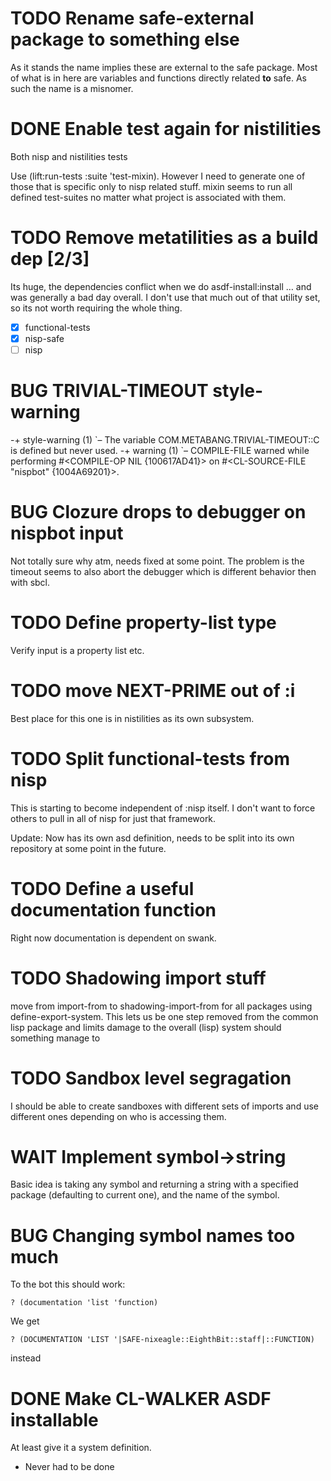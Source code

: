 * TODO Rename safe-external package to something else
As it stands the name implies these are external to the safe
package. Most of what is in here are variables and functions directly
related *to* safe. As such the name is a misnomer.

* DONE Enable test again for nistilities
  CLOSED: [2009-12-15 Tue 21:00]
  :LOGBOOK:
  - State "DONE"       from "TODO"       [2009-12-15 Tue 21:00]
  :END:
Both nisp and nistilities tests

Use (lift:run-tests :suite 'test-mixin). However I need to generate one
of those that is specific only to nisp related stuff. mixin seems to run
all defined test-suites no matter what project is associated with them.

* TODO Remove metatilities as a build dep [2/3]
  DEADLINE: <2009-12-27 Sun>
  Its huge, the dependencies conflict when we do asdf-install:install
  ... and was generally a bad day overall. I don't use that much out of
  that utility set, so its not worth requiring the whole thing.

  - [X] functional-tests
  - [X] nisp-safe
  - [ ] nisp

* BUG TRIVIAL-TIMEOUT style-warning
-+  style-warning (1)
 `-- The variable COM.METABANG.TRIVIAL-TIMEOUT::C is defined but never used.
-+  warning (1)
 `-- COMPILE-FILE warned while performing #<COMPILE-OP NIL {100617AD41}> on
     #<CL-SOURCE-FILE "nispbot" {1004A69201}>.

* BUG Clozure drops to debugger on nispbot input
  Not totally sure why atm, needs fixed at some point. The problem is
  the timeout seems to also abort the debugger which is different
  behavior then with sbcl.

* TODO Define property-list type
  Verify input is a property list etc.
* TODO move NEXT-PRIME out of :i
  Best place for this one is in nistilities as its own subsystem.

* TODO Split functional-tests from nisp
  DEADLINE: <2009-12-29 Tue>
  This is starting to become independent of :nisp itself. I don't want
  to force others to pull in all of nisp for just that framework.

  Update: Now has its own asd definition, needs to be split into its own
  repository at some point in the future.

* TODO Define a useful documentation function
Right now documentation is dependent on swank.

* TODO Shadowing import stuff
move from import-from to shadowing-import-from for all packages using
define-export-system. This lets us be one step removed from the common
lisp package and limits damage to the overall (lisp) system should
something manage to

* TODO Sandbox level segragation
I should be able to create sandboxes with different sets of imports
and use different ones depending on who is accessing them.




* WAIT Implement symbol->string
  :LOGBOOK:
  - State "WAIT"       from "TODO"       [2009-12-16 Wed 19:49] \\
    Passing on this for the time being, I really would like to avoid having
    to do more string manipulation then strictly needed with respect to
    packages and symbols.
  :END:
Basic idea is taking any symbol and returning a string with a specified
package (defaulting to current one), and the name of the symbol.

* BUG Changing symbol names too much
To the bot this should work:
: ? (documentation 'list 'function)

We get 
: ? (DOCUMENTATION 'LIST '|SAFE-nixeagle::EighthBit::staff|::FUNCTION)
instead

* DONE Make CL-WALKER ASDF installable
  CLOSED: [2009-12-24 Thu 20:36]
  :LOGBOOK:
  - State "DONE"       from "TODO"       [2009-12-24 Thu 20:36]
  :END:
  At least give it a system definition.
  - Never had to be done
